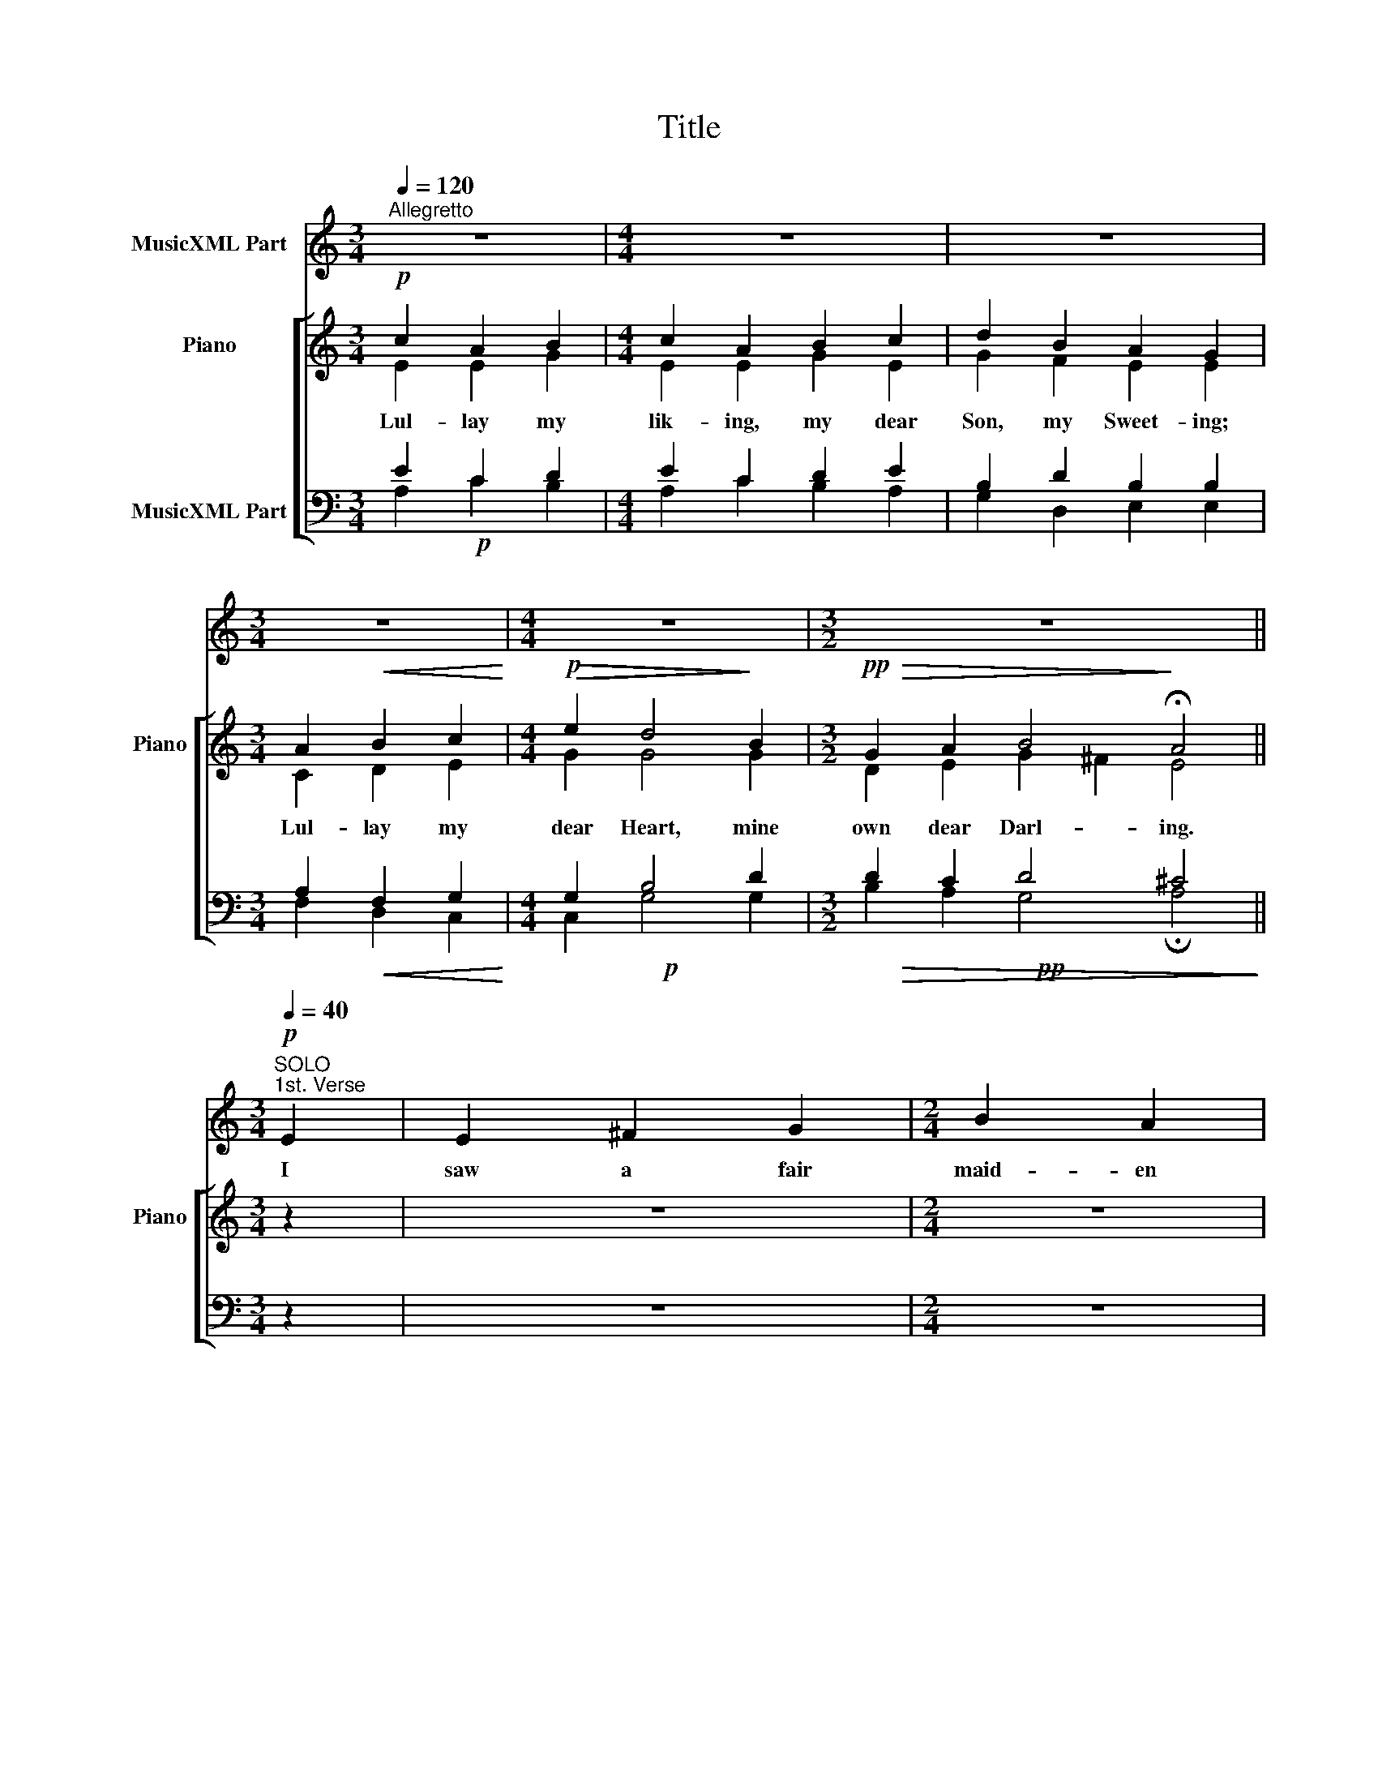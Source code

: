 X:1
T:Title
%%score 1 [ ( 2 3 ) ( 4 5 6 ) ]
L:1/8
Q:1/4=120
M:3/4
K:C
V:1 treble nm="MusicXML Part"
V:2 treble nm="Piano" snm="Piano"
V:3 treble 
V:4 bass nm="MusicXML Part"
V:5 bass 
V:6 bass 
V:1
"^Allegretto" z6 |[M:4/4] z8 | z8 |[M:3/4] z6 |[M:4/4] z8 |[M:3/2] z12 || %6
w: ||||||
[M:3/4][Q:1/4=40]"^SOLO"!p![Q:1/4=40]"^1st. Verse" E2 | E2 ^F2 G2 |[M:2/4] B2 A2 | %9
w: I|saw a fair|maid- en|
[M:3/4] d2 c2 B2 | A4 A2 |[Q:1/4=40]"^REFRAIN" A2 B2 c2 |[M:4/4] B2 A2 d2 B2 | %13
w: sit- ten and|sing: She|lul- led a|lit- tle child, A|
[M:3/2] B2 A2 G2 E6 ||[M:3/4] z6 |[M:4/4] z8 | z8 |[M:3/4] z6 |[M:4/4] z8 |[M:3/2] z12 || %20
w: swee- té Lord- ing.|||||||
[M:4/4][Q:1/4=40]"^SOLO"!mf![Q:1/4=40]"^2nd. Verse" A^c | e3 ^c c2 B2 |[M:3/4] A4 A2 | B2 A2 ^F2 | %24
w: That E-|ter- nal Lord is|He That|made al- lé|
 G4 ^F2 |[M:4/4] E2 A2 A2 B2 | G2 E2 ^F2 G2 | A2 ^F2 FE D2 |[M:3/4] E6 || %29
w: thing; Of|al- lé Lord- és|He is Lord, Of|ev- ery King * He's|King.|
[Q:1/4=40]"^REFRAIN"[Q:1/4=40]"^SOLO" z6 |[M:4/4] z8 | z8 |[M:3/4] z6 |[M:4/4] z8 |[M:3/2] z12 || %35
w: ||||||
!p![Q:1/4=40]"^3rd. Verse" EE | A2 E2 AE E2 E2 E2 | A2 B2 ^c4 E2 E2 |[M:3/4] A2 A2 B2 | ^cc c2 A2 | %40
w: There was|mic- kle mel- o- dy At the|child- és birth; Though the|song- sters were|hea- ven- ly They|
[M:4/4] ed^cB A4 ||[M:3/4][Q:1/4=40]"^REFRAIN" z6 |[M:4/4] z8 | z8 |[M:3/4] z6 |[M:4/4] z8 | %46
w: mad- é mic- kle mirth.||||||
[M:3/2] z12 ||[M:4/4][Q:1/4=40]"^CHORUS"[Q:1/4=40]"^4th. Verse" z8 | z8 | z8 |[M:3/4] z6 | z6 | %52
w: ||||||
 z6 |[M:2/4] z4 |[M:3/4] z6 |[M:2/4] z4 |[M:3/4] z6 | z6 || %58
w: ||||||
[Q:1/4=40]"^REFRAIN"[Q:1/4=40]"^SOLO" z6 |[M:4/4] z8 | z8 |[M:3/4] z6 |[M:4/4] z8 |[M:3/2] z12 || %64
w: ||||||
[M:5/4]!p![Q:1/4=40]"^5th. Verse" e3 d ^c2 A2 B2 |[M:3/2] A2 A2 B2 ^c2 A2 ^F2 |[M:3/4] G4 ^F2 | %67
w: Pray we now to that|Child, As to His Mo- ther|dear, God|
[M:4/4] E2 A2 A2 B2 |[M:3/4] G2 E2 G2 | A2 ^FE D2 | E6 ||[Q:1/4=40]"^REFRAIN" z6 |[M:4/4] z8 | z8 | %74
w: grant them all His|bless- ing That|now mak- * en|cheer.||||
[M:3/4] z6 |[M:4/4] z8 |[M:3/2] z12 |] %77
w: |||
V:2
!p! c2 A2 B2 |[M:4/4] c2 A2 B2 c2 | d2 B2 A2 G2 |[M:3/4] A2!<(! B2 c2!<)! | %4
w: Lul- lay my|lik- ing, my dear|Son, my Sweet- ing;|Lul- lay my|
[M:4/4]!p!!>(!!>(! e2 d4!>)!!>)! B2 |[M:3/2]!pp!!>(! G2 A2 B4!>)! !fermata!A4 ||[M:3/4] z2 | z6 | %8
w: dear Heart, mine|own dear Darl- ing.|||
[M:2/4] z4 |[M:3/4] z6 | z6 | z6 |[M:4/4] z8 |[M:3/2] z12 ||[M:3/4]!p! c2 A2 B2 | %15
w: ||||||Lul- lay my|
[M:4/4] c2 A2 B2 c2 | d2 B2 A2 G2 |[M:3/4] A2!<(! B2 c2!<)! |[M:4/4]!p!!>(!!>(! e2 d4!>)!!>)! B2 | %19
w: lik- ing, my dear|Son, my Sweet- ing;|Lul- lay my|dear Heart, mine|
[M:3/2]!pp!!>(! G2 A2 B4!>)! !fermata!A4 ||[M:4/4] z2 | z8 |[M:3/4] z6 | z6 | z6 |[M:4/4] z8 | z8 | %27
w: own dear Darl- ing.||||||||
 z8 |[M:3/4] z6 ||!p! c2 A2 B2 |[M:4/4] c2 A2 B2 c2 | d2 B2 A2 G2 |[M:3/4] A2!<(! B2 c2!<)! | %33
w: ||Lul- lay my|lik- ing, my dear|Son, my sweet- ing;|Lul- lay my|
[M:4/4]!p!!>(!!>(! e2 d4!>)!!>)! B2 |[M:3/2]!pp!!>(! G2 A2 B4!>)! !fermata!A4 || z2 | z12 | z12 | %38
w: dear Heart, mine|own dear Darl- ing.||||
[M:3/4] z6 | z6 |[M:4/4] z8 ||[M:3/4] c2 A2 B2 |[M:4/4] c2 A2 B2 c2 | d2 B2 A2 G2 | %44
w: |||Lul- lay my|lik- ing, my dear|Son, my Sweet- ing;|
[M:3/4] A2!<(! B2 c2!<)! |[M:4/4]!p!!>(!!>(! e2 d4!>)!!>)! B2 | %46
w: Lul- lay my|dear Heart, mine|
[M:3/2]!pp!!>(! G2 A2 B4!>)! !fermata!A4 ||[M:4/4]!mf! e3 d ^c2 A2 | B2 B2 A2 A2 | B2 ^c2 A2 ^F2 | %50
w: own dear Darl- ing.|An- gels bright they|sang that night And|said- en to that|
[M:3/4] G6 |!f! G2 G2 G2 | c4 G2 |[M:2/4] c2 d2 |[M:3/4] [ce]4 [ce]2 |[M:2/4] e2 e2 | %56
w: Child|"Bless- ed be|Thou and|so be|she That|is so|
[M:3/4] [cf]4 [ce]2 | d6 || c2 A2 B2 |[M:4/4] c2 A2 B2 c2 | d2 B2 A2 G2 |[M:3/4] A2!<(! B2 c2!<)! | %62
w: meek and|mild."|Lul- lay my|lik- ing, my dear|Son, my Sweet- ing;|Lul- lay my|
[M:4/4]!p!!>(!!>(! e2 d4!>)!!>)! B2 |[M:3/2]!pp!!>(! G2 A2 B4!>)! !fermata!A4 ||[M:5/4] z10 | %65
w: dear Heart, mine|own dear Darl- ing.||
[M:3/2] z12 |[M:3/4] z6 |[M:4/4] z8 |[M:3/4] z6 | z6 | z6 || c2 A2 B2 |[M:4/4] c2 A2 B2 c2 | %73
w: ||||||Lul- lay my|lik- ing, my dear|
 d2 B2 A2 G2 |[M:3/4] A2!<(! B2 c2!<)! |[M:4/4]!p!!>(!!>(! e2 d4!>)!!>)! B2 | %76
w: Son, my Sweet- ing;|Lul- lay my|dear Heart, mine|
[M:3/2]!pp!!>(! G2 A2 B4!>)! !fermata!A4 |] %77
w: own dear Darl- ing.|
V:3
 E2 E2 G2 |[M:4/4] E2 E2 G2 E2 | G2 F2 E2 E2 |[M:3/4] C2 D2 E2 |[M:4/4] G2 G4 G2 | %5
[M:3/2] D2 E2 G2 ^F2 E4 ||[M:3/4] x2 | x6 |[M:2/4] x4 |[M:3/4] x6 | x6 | x6 |[M:4/4] x8 | %13
[M:3/2] x12 ||[M:3/4] E2 E2 G2 |[M:4/4] E2 E2 G2 E2 | G2 F2 E2 E2 |[M:3/4] C2 D2 E2 | %18
[M:4/4] G2 G4 G2 |[M:3/2] D2 E2 (G2 ^F2) E4 ||[M:4/4] x2 | x8 |[M:3/4] x6 | x6 | x6 |[M:4/4] x8 | %26
 x8 | x8 |[M:3/4] x6 || E2 E2 G2 |[M:4/4] E2 E2 G2 E2 | G2 F2 E2 E2 |[M:3/4] C2 D2 E2 | %33
[M:4/4] G2 G4 G2 |[M:3/2] D2 E2 G2 ^F2 E4 || x2 | x12 | x12 |[M:3/4] x6 | x6 |[M:4/4] x8 || %41
[M:3/4] E2 E2 G2 |[M:4/4] E2 E2 G2 E2 | G2 F2 E2 E2 |[M:3/4] C2 D2 E2 |[M:4/4] G2 G4 G2 | %46
[M:3/2] D2 E2 G2 ^F2 E4 ||[M:4/4] z8 | z8 | z8 |[M:3/4] z6 | G2 G2 G2 | c4 G2 |[M:2/4] E2 G2 | %54
[M:3/4] G4 G2 |[M:2/4] G2 G2 |[M:3/4] A4 G2 | [^FA]6 || E2 E2 G2 |[M:4/4] E2 E2 G2 E2 | %60
 G2 F2 E2 E2 |[M:3/4] C2 D2 E2 |[M:4/4] G2 G4 G2 |[M:3/2] D2 E2 (G2 ^F2) E4 ||[M:5/4] x10 | %65
[M:3/2] x12 |[M:3/4] x6 |[M:4/4] x8 |[M:3/4] x6 | x6 | x6 || E2 E2 G2 |[M:4/4] E2 E2 G2 E2 | %73
 G2 F2 E2 E2 |[M:3/4] C2 D2 E2 |[M:4/4] G2 G4 G2 |[M:3/2] D2 E2 G2 ^F2 E4 |] %77
V:4
!p! x6 |[M:4/4] x8 | x8 |[M:3/4] x6 |[M:4/4]!p! x8 |[M:3/2]!pp!!>(! x12!>)! ||[M:3/4] z2 | z6 | %8
[M:2/4] z4 |[M:3/4] z6 | z6 | z6 |[M:4/4] z8 |[M:3/2] z12 ||[M:3/4]!p! x6 |[M:4/4] x8 | x8 | %17
[M:3/4] x6 |[M:4/4]!p! x8 |[M:3/2]!pp!!>(! x12!>)! ||[M:4/4] z2 | z8 |[M:3/4] z6 | z6 | z6 | %25
[M:4/4] z8 | z8 | z8 |[M:3/4] z6 || x6 |[M:4/4] x8 | x8 |[M:3/4] x6 |[M:4/4]!p! x8 | %34
[M:3/2]!pp!!>(! x12!>)! || z2 | z12 | z12 |[M:3/4] z6 | z6 |[M:4/4] z8 ||[M:3/4] x6 |[M:4/4] x8 | %43
 x8 |[M:3/4] x6 |[M:4/4]!p! x8 |[M:3/2]!pp!!>(! x12!>)! ||[M:4/4]!mf! E3 D ^C2 A,2 | %48
 B,2 B,2 A,2 A,2 | B,2 ^C2 A,2 ^F,2 |[M:3/4] G,6 |!f! x6 | x6 |[M:2/4] x4 |[M:3/4] x6 |[M:2/4] x4 | %56
[M:3/4] x6 | x6 || x6 |[M:4/4] x8 | x8 |[M:3/4] x6 |[M:4/4]!p! x8 |[M:3/2]!pp!!>(! x12!>)! || %64
[M:5/4] z10 |[M:3/2] z12 |[M:3/4] z6 |[M:4/4] z8 |[M:3/4] z6 | z6 | z6 || x6 |[M:4/4] x8 | x8 | %74
[M:3/4] x6 |[M:4/4]!p! x8 |[M:3/2]!pp!!>(! x12!>)! |] %77
V:5
 E2 C2 D2 |[M:4/4] E2 C2 D2 E2 | B,2 D2 B,2 B,2 |[M:3/4] A,2!<(! F,2 G,2!<)! |[M:4/4] G,2 B,4 D2 | %5
[M:3/2] D2 C2 D4 ^C4 ||[M:3/4] x2 | x6 |[M:2/4] x4 |[M:3/4] x6 | x6 | x6 |[M:4/4] x8 | %13
[M:3/2] x12 ||[M:3/4] E2 C2 D2 |[M:4/4] E2 C2 D2 E2 | B,2 D2 B,2 B,2 |[M:3/4] A,2!<(! F,2 G,2!<)! | %18
[M:4/4] G,2 B,4 D2 |[M:3/2] D2 C2 D4 ^C4 ||[M:4/4] x2 | x8 |[M:3/4] x6 | x6 | x6 |[M:4/4] x8 | x8 | %27
 x8 |[M:3/4] x6 || E2 C2 D2 |[M:4/4] E2 C2 D2 E2 | B,2 D2 B,2 B,2 |[M:3/4] A,2!<(! F,2 G,2!<)! | %33
[M:4/4] G,2 B,4 D2 |[M:3/2] D2 C2 D4 ^C4 || x2 | x12 | x12 |[M:3/4] x6 | x6 |[M:4/4] x8 || %41
[M:3/4] E2 C2 D2 |[M:4/4] E2 C2 D2 E2 | B,2 D2 B,2 B,2 |[M:3/4] A,2!<(! F,2 G,2!<)! | %45
[M:4/4] G,2 B,4 D2 |[M:3/2] D2 C2 D4 ^C4 ||[M:4/4] x8 | x8 | x8 |[M:3/4] x6 | G,2 G,2 G,2 | C4 D2 | %53
[M:2/4] C2 B,2 |[M:3/4] C4 E2 |[M:2/4] E2 E2 |[M:3/4] C4 C2 | A,6 || E2 C2 D2 | %59
[M:4/4] E2 C2 D2 E2 | B,2 D2 B,2 B,2 |[M:3/4] A,2!<(! F,2 G,2!<)! |[M:4/4] G,2 B,4 D2 | %63
[M:3/2] D2 C2 D4 ^C4 ||[M:5/4] x10 |[M:3/2] x12 |[M:3/4] x6 |[M:4/4] x8 |[M:3/4] x6 | x6 | x6 || %71
 E2 C2 D2 |[M:4/4] E2 C2 D2 E2 | B,2 D2 B,2 B,2 |[M:3/4] A,2!<(! F,2 G,2!<)! |[M:4/4] G,2 B,4 D2 | %76
[M:3/2] D2 C2 D4 ^C4 |] %77
V:6
 A,2 C2 B,2 |[M:4/4] A,2 C2 B,2 A,2 | G,2 D,2 E,2 E,2 |[M:3/4] F,2 D,2 C,2 |[M:4/4] C,2 G,4 G,2 | %5
[M:3/2] B,2 A,2 G,4 !fermata!A,4 ||[M:3/4] x2 | x6 |[M:2/4] x4 |[M:3/4] x6 | x6 | x6 |[M:4/4] x8 | %13
[M:3/2] x12 ||[M:3/4] A,2 C2 B,2 |[M:4/4] A,2 C2 B,2 A,2 | G,2 D,2 E,2 E,2 |[M:3/4] F,2 D,2 C,2 | %18
[M:4/4] C,2 G,4 G,2 |[M:3/2] B,2 A,2 G,4 !fermata!A,4 ||[M:4/4] x2 | x8 |[M:3/4] x6 | x6 | x6 | %25
[M:4/4] x8 | x8 | x8 |[M:3/4] x6 || A,2 C2 B,2 |[M:4/4] A,2 C2 B,2 A,2 | G,2 D,2 E,2 E,2 | %32
[M:3/4] F,2 D,2 C,2 |[M:4/4] C,2 G,4 G,2 |[M:3/2] B,2 A,2 G,4 !fermata!A,4 || x2 | x12 | x12 | %38
[M:3/4] x6 | x6 |[M:4/4] x8 ||[M:3/4] A,2 C2 B,2 |[M:4/4] A,2 C2 B,2 A,2 | G,2 D,2 E,2 E,2 | %44
[M:3/4] F,2 D,2 C,2 |[M:4/4] C,2 G,4 G,2 |[M:3/2] B,2 A,2 G,4 !fermata!A,4 ||[M:4/4] x8 | x8 | x8 | %50
[M:3/4] x6 | G,2 G,2 G,2 | C4 B,2 |[M:2/4] A,2 G,2 |[M:3/4] C4 C2 |[M:2/4] C2 C2 |[M:3/4] F,4 C,2 | %57
 D,6 || A,2 C2 B,2 |[M:4/4] A,2 C2 B,2 A,2 | G,2 D,2 E,2 E,2 |[M:3/4] F,2 D,2 C,2 | %62
[M:4/4] C,2 G,4 G,2 |[M:3/2] B,2 A,2 G,4 !fermata!A,4 ||[M:5/4] x10 |[M:3/2] x12 |[M:3/4] x6 | %67
[M:4/4] x8 |[M:3/4] x6 | x6 | x6 || A,2 C2 B,2 |[M:4/4] A,2 C2 B,2 A,2 | G,2 D,2 E,2 E,2 | %74
[M:3/4] F,2 D,2 C,2 |[M:4/4] C,2 G,4 G,2 |[M:3/2] B,2 A,2 G,4 !fermata!A,4 |] %77

